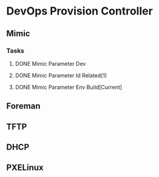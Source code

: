 * DevOps Provision Controller
** Mimic
*** Tasks
**** DONE Mimic Parameter Dev
**** DONE Mimic Parameter Id Related(1) 
**** DONE Mimic Parameter Env Build[Current]
** Foreman
** TFTP
** DHCP
** PXELinux
